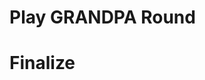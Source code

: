 #+OPTIONS: toc:nil
#+Latex_Header: \usepackage{algorithm}
#+Latex_Header: \usepackage{algorithmic}
#+Latex_Header: \usepackage[font=sc]{caption}
* Play GRANDPA Round
#+BEGIN_algorithm
#+LATEX: \caption{{\textsc{Play-Grandpa-round}}}

\begin{algorithmic}[1]
\STATE $round[r] \leftarrow started$
\STATE $t_{r, v} \leftarrow$ Current local time
\STATE $\textrm{primary} \leftarrow$ \textsc{Derive-Primary}($r$)
\IF{$v = \textrm{primary}$}
  \STATE \textsc{Broadcast}$(M_{v_{\nosymbol}}^{r - 1, \textrm{Fin}}$({\textsc{Best-Final-Candidate}}($r$-1))
  \IF{\textsc{Best-Final-Candidate}$(r - 1)$ $\geqslant$ \textsc{Last-Finalized-Block}}
    \STATE \textsc{Broadcast(}$M_{v_{\nosymbol}}^{r - 1, \textrm{Prim}}$({\textsc{Best-Final-Candidate}}($r$-1)))
  \ENDIF
\ENDIF
\STATE{{\textsc{Receive-Messages}}({\bf{until}} Time $\geqslant t_{r_,v} + 2 \times T$ {\bf{or}} $r$ {\bf{is}} completable){\END}}
\STATE{$L \leftarrow${\textsc{Best-Final-Candidate}}($r$-1)}
\STATE{$N \leftarrow${\textsc{Best-PreVote-Candidate}}($r$)}
\STATE{{\textsc{Broadcast}}($M_v^{r, \textrm{pv}} (N)$)}
\STATE{{\textsc{Receive-Messages}}({\bf{until}} $B^{r,
\textrm{pv}_{\nosymbol}}_v \geqslant L$ {\bf{and}} (Time $\geqslant t_{r_,
v} + 4 \times T${\bf{ or }}$r$ {\bf{is}} completable))}
\STATE{{\textsc{Broadcast($M_v^{r, \textrm{pc}}$($B_v^{r, \textrm{pv}}$))}}}
\STATE{{\textsc{Receive-Messages}}({\bf{until}} $r$ {\bf{is}}
completable {\bf{and}} {\textsc{Finalizable}}($r$)
\qquad{\bf{and}} \
{\textsc{Last-Finalized-Block}}$\geqslant${\textsc{Best-Final-Candidate}}($r$-1))}
\STATE{{\textsc{Play-Grandpa-round}}($r + 1$)}
\STATE{{\textsc{Receive-Messages}}({\bf{until}} $round[r+2]$ {\bf{is}} started)}
\end{algorithmic}

#+end_algorithm

* Finalize
  
